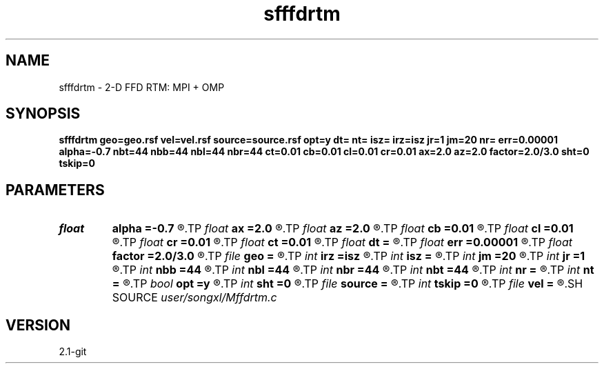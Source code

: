 .TH sfffdrtm 1  "APRIL 2019" Madagascar "Madagascar Manuals"
.SH NAME
sfffdrtm \- 2-D FFD RTM: MPI + OMP
.SH SYNOPSIS
.B sfffdrtm geo=geo.rsf vel=vel.rsf source=source.rsf opt=y dt= nt= isz= irz=isz jr=1 jm=20 nr= err=0.00001 alpha=-0.7 nbt=44 nbb=44 nbl=44 nbr=44 ct=0.01 cb=0.01 cl=0.01 cr=0.01 ax=2.0 az=2.0 factor=2.0/3.0 sht=0 tskip=0
.SH PARAMETERS
.PD 0
.TP
.I float  
.B alpha
.B =-0.7
.R  
.TP
.I float  
.B ax
.B =2.0
.R  	suppress HF parameter
.TP
.I float  
.B az
.B =2.0
.R  	suppress HF parameter
.TP
.I float  
.B cb
.B =0.01
.R  	decaying parameter
.TP
.I float  
.B cl
.B =0.01
.R  	decaying parameter
.TP
.I float  
.B cr
.B =0.01
.R  	decaying parameter
.TP
.I float  
.B ct
.B =0.01
.R  	decaying parameter
.TP
.I float  
.B dt
.B =
.R  
.TP
.I float  
.B err
.B =0.00001
.R  
.TP
.I float  
.B factor
.B =2.0/3.0
.R  	suppress HF parameter
.TP
.I file   
.B geo
.B =
.R  	auxiliary input file name
.TP
.I int    
.B irz
.B =isz
.R  	if (!sf_getint("r0",&r0)) r0=0;
.TP
.I int    
.B isz
.B =
.R  
.TP
.I int    
.B jm
.B =20
.R  
.TP
.I int    
.B jr
.B =1
.R  
.TP
.I int    
.B nbb
.B =44
.R  
.TP
.I int    
.B nbl
.B =44
.R  
.TP
.I int    
.B nbr
.B =44
.R  
.TP
.I int    
.B nbt
.B =44
.R  
.TP
.I int    
.B nr
.B =
.R  	streamer total length
.TP
.I int    
.B nt
.B =
.R  
.TP
.I bool   
.B opt
.B =y
.R  [y/n]	if y, determine optimal size for efficiency
.TP
.I int    
.B sht
.B =0
.R  	Time shift parameter
.TP
.I file   
.B source
.B =
.R  	auxiliary input file name
.TP
.I int    
.B tskip
.B =0
.R  	Time shift parameter
.TP
.I file   
.B vel
.B =
.R  	auxiliary input file name
.SH SOURCE
.I user/songxl/Mffdrtm.c
.SH VERSION
2.1-git
